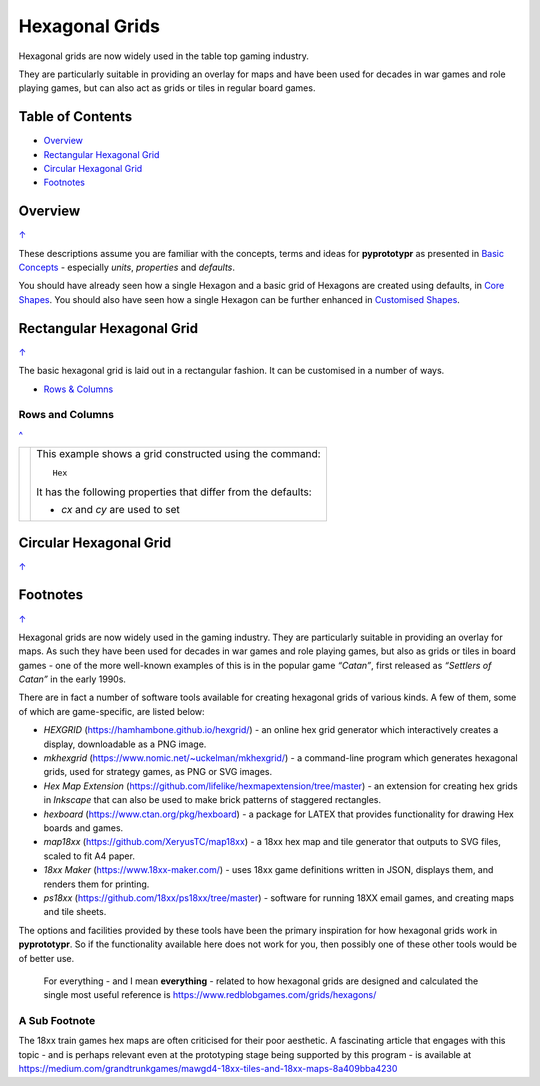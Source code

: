 ===============
Hexagonal Grids
===============

.. |copy| unicode:: U+000A9 .. COPYRIGHT SIGN
   :trim:
.. |deg|  unicode:: U+00B0 .. DEGREE SIGN
   :ltrim:

Hexagonal grids are now widely used in the table top gaming industry.

They are particularly suitable in providing an overlay for maps and have been
used for decades in war games and role playing games, but can also act as grids
or tiles in regular board games.

.. _pageIndex:

Table of Contents
=================

- `Overview`_
- `Rectangular Hexagonal Grid`_
- `Circular Hexagonal Grid`_
- `Footnotes`_


Overview
========
`↑ <pageIndex_>`_

These descriptions assume you are familiar with the concepts, terms and ideas
for **pyprototypr** as presented in `Basic Concepts <basic_concepts.rst>`_ -
especially *units*, *properties* and *defaults*.

You should have already seen how a single Hexagon and a basic grid of Hexagons
are created using defaults, in `Core Shapes <core_shapes.rst#hexagon>`_. You
should also have seen how a single Hexagon can be further enhanced in
`Customised Shapes <customised_shapes.rst#hexagon>`_.

.. _rectIndex:

Rectangular Hexagonal Grid
==========================
`↑ <pageIndex_>`_

The basic hexagonal grid is laid out in a rectangular fashion. It can be
customised in a number of ways.

- `Rows & Columns <rectRowsCols_>`_

.. _rectRowsCols:

Rows and Columns
----------------
`^ <rectIndex_>`_

.. |rr1| image:: images/custom/hexagonal_grid/rect_basic_flat.png
   :width: 330

===== ======
|rr1| This example shows a grid constructed using the command::

        Hex

      It has the following properties that differ from the defaults:

      - *cx* and *cy* are used to set
===== ======



Circular Hexagonal Grid
=======================
`↑ <pageIndex_>`_



Footnotes
=========
`↑ <pageIndex_>`_


Hexagonal grids are now widely used in the gaming industry. They are
particularly suitable in providing an overlay for maps. As such they
have been used for decades in war games and role playing games, but also
as grids or tiles in board games - one of the more well-known examples
of this is in the popular game *“Catan”*, first released as *“Settlers
of Catan”* in the early 1990s.

There are in fact a number of software tools available for creating
hexagonal grids of various kinds. A few of them, some of which are
game-specific, are listed below:

-  *HEXGRID* (https://hamhambone.github.io/hexgrid/) - an online hex
   grid generator which interactively creates a display, downloadable as
   a PNG image.
-  *mkhexgrid* (https://www.nomic.net/~uckelman/mkhexgrid/) - a
   command-line program which generates hexagonal grids, used for
   strategy games, as PNG or SVG images.
-  *Hex Map Extension*
   (https://github.com/lifelike/hexmapextension/tree/master) - an
   extension for creating hex grids in *Inkscape* that can also be used
   to make brick patterns of staggered rectangles.
-  *hexboard* (https://www.ctan.org/pkg/hexboard) - a package for LATEX
   that provides functionality for drawing Hex boards and games.
-  *map18xx* (https://github.com/XeryusTC/map18xx) - a 18xx hex map and
   tile generator that outputs to SVG files, scaled to fit A4 paper.
-  *18xx Maker* (https://www.18xx-maker.com/) - uses 18xx game
   definitions written in JSON, displays them, and renders them for
   printing.
-  *ps18xx* (https://github.com/18xx/ps18xx/tree/master) - software for
   running 18XX email games, and creating maps and tile sheets.

The options and facilities provided by these tools have been the primary
inspiration for how hexagonal grids work in **pyprototypr**. So if the
functionality available here does not work for you, then possibly one of
these other tools would be of better use.

   For everything - and I mean **everything** - related to how hexagonal
   grids are designed and calculated the single most useful reference is
   https://www.redblobgames.com/grids/hexagons/

A Sub Footnote
--------------

The 18xx train games hex maps are often criticised for their poor aesthetic.
A fascinating article that engages with this topic - and is perhaps relevant
even at the prototyping stage being supported by this program - is available at
https://medium.com/grandtrunkgames/mawgd4-18xx-tiles-and-18xx-maps-8a409bba4230
